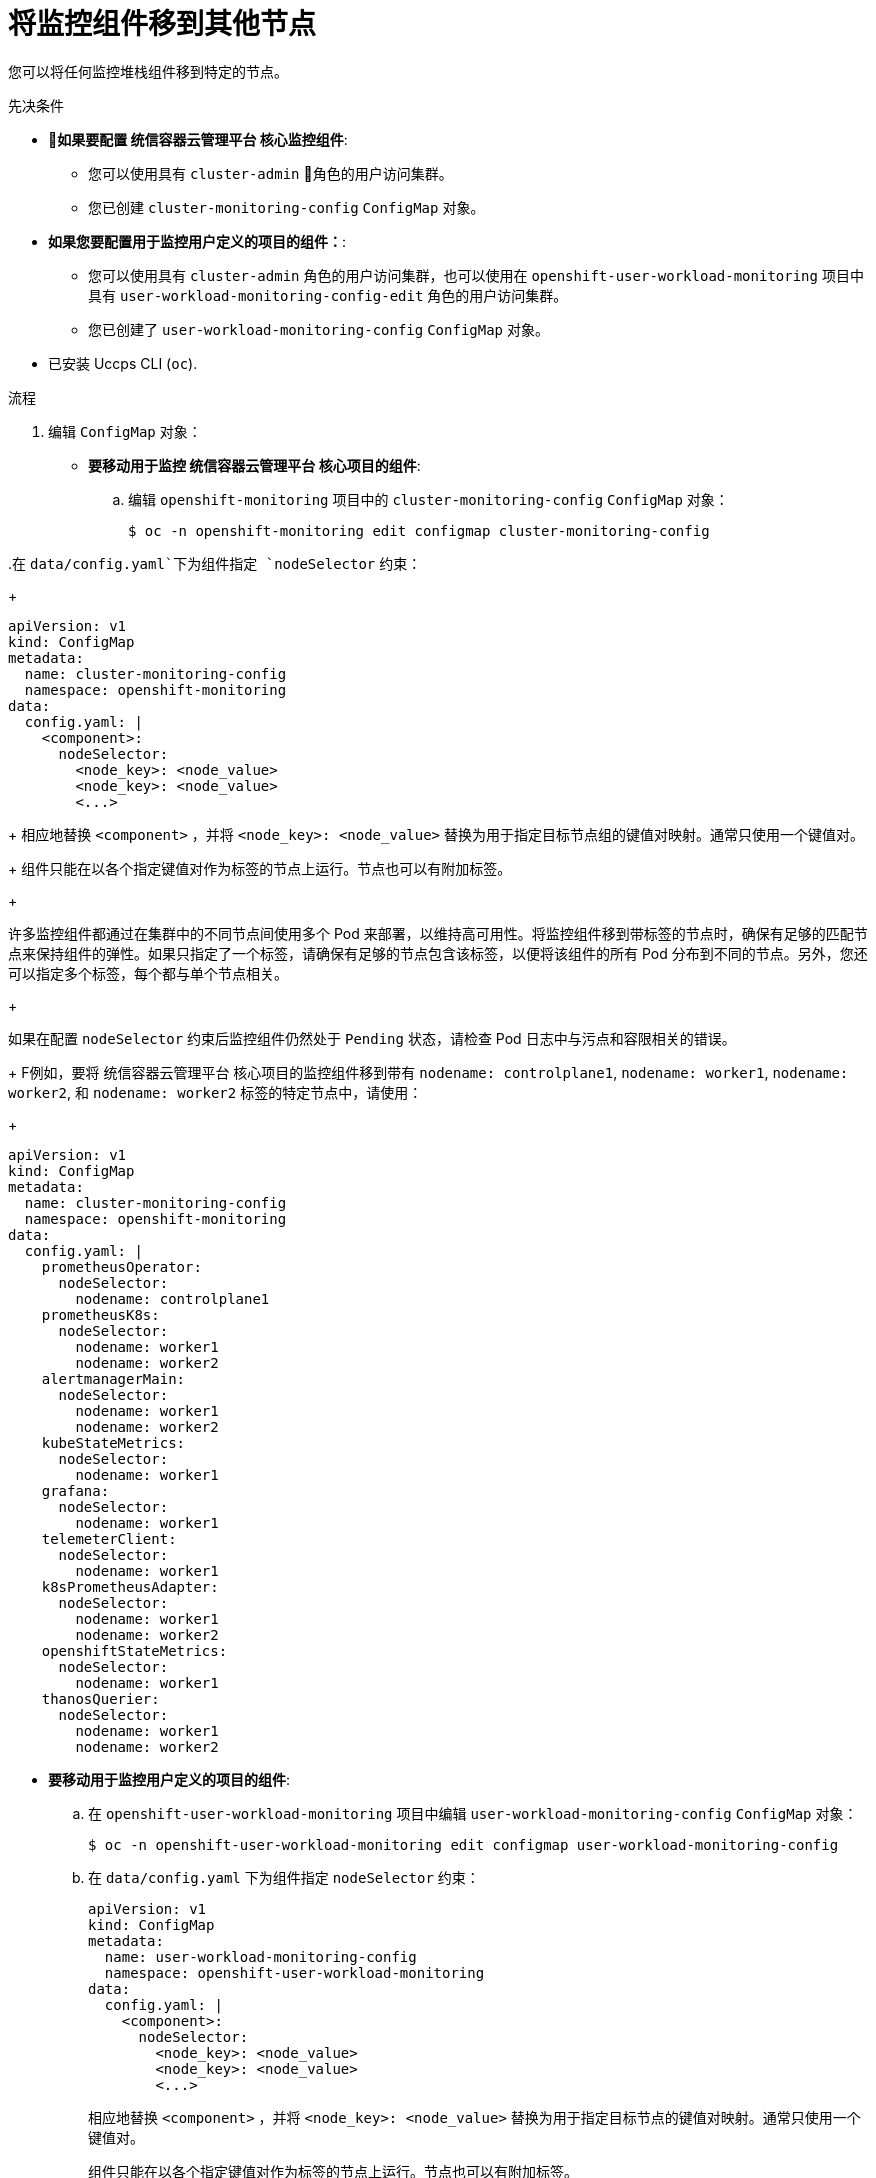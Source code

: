 // Module included in the following assemblies:
//
// * monitoring/configuring-the-monitoring-stack.adoc

:_content-type: PROCEDURE
[id="moving-monitoring-components-to-different-nodes_{context}"]
= 将监控组件移到其他节点

您可以将任何监控堆栈组件移到特定的节点。

.先决条件

* *如果要配置 统信容器云管理平台 核心监控组件*:
** 您可以使用具有 `cluster-admin` 角色的用户访问集群。
** 您已创建 `cluster-monitoring-config` `ConfigMap` 对象。
* *如果您要配置用于监控用户定义的项目的组件：*:
** 您可以使用具有 `cluster-admin` 角色的用户访问集群，也可以使用在  `openshift-user-workload-monitoring` 项目中具有 `user-workload-monitoring-config-edit` 角色的用户访问集群。
** 您已创建了 `user-workload-monitoring-config` `ConfigMap` 对象。
* 已安装 Uccps CLI (`oc`).

.流程

. 编辑 `ConfigMap` 对象：
** *要移动用于监控 统信容器云管理平台 核心项目的组件*:
.. 编辑 `openshift-monitoring` 项目中的 `cluster-monitoring-config` `ConfigMap` 对象：
+
[source,terminal]
----
$ oc -n openshift-monitoring edit configmap cluster-monitoring-config
----

..在 `data/config.yaml`下为组件指定 `nodeSelector` 约束：
+
[source,yaml]
----
apiVersion: v1
kind: ConfigMap
metadata:
  name: cluster-monitoring-config
  namespace: openshift-monitoring
data:
  config.yaml: |
    <component>:
      nodeSelector:
        <node_key>: <node_value>
        <node_key>: <node_value>
        <...>
----
+
相应地替换 `<component>` ，并将 `<node_key>: <node_value>` 替换为用于指定目标节点组的键值对映射。通常只使用一个键值对。
+
组件只能在以各个指定键值对作为标签的节点上运行。节点也可以有附加标签。
+
[重要]
====
许多监控组件都通过在集群中的不同节点间使用多个 Pod 来部署，以维持高可用性。将监控组件移到带标签的节点时，确保有足够的匹配节点来保持组件的弹性。如果只指定了一个标签，请确保有足够的节点包含该标签，以便将该组件的所有 Pod 分布到不同的节点。另外，您还可以指定多个标签，每个都与单个节点相关。
====
+
[注意]
====
如果在配置 `nodeSelector` 约束后监控组件仍然处于 `Pending` 状态，请检查 Pod 日志中与污点和容限相关的错误。
====
+
F例如，要将 统信容器云管理平台 核心项目的监控组件移到带有 `nodename: controlplane1`, `nodename: worker1`, `nodename: worker2`, 和 `nodename: worker2` 标签的特定节点中，请使用：
+
[source,yaml,subs=quotes]
----
apiVersion: v1
kind: ConfigMap
metadata:
  name: cluster-monitoring-config
  namespace: openshift-monitoring
data:
  config.yaml: |
    prometheusOperator:
      nodeSelector:
        nodename: controlplane1
    prometheusK8s:
      nodeSelector:
        nodename: worker1
        nodename: worker2
    alertmanagerMain:
      nodeSelector:
        nodename: worker1
        nodename: worker2
    kubeStateMetrics:
      nodeSelector:
        nodename: worker1
    grafana:
      nodeSelector:
        nodename: worker1
    telemeterClient:
      nodeSelector:
        nodename: worker1
    k8sPrometheusAdapter:
      nodeSelector:
        nodename: worker1
        nodename: worker2
    openshiftStateMetrics:
      nodeSelector:
        nodename: worker1
    thanosQuerier:
      nodeSelector:
        nodename: worker1
        nodename: worker2
----

** *要移动用于监控用户定义的项目的组件*:
.. 在 `openshift-user-workload-monitoring` 项目中编辑  `user-workload-monitoring-config` `ConfigMap` 对象：
+
[source,terminal]
----
$ oc -n openshift-user-workload-monitoring edit configmap user-workload-monitoring-config
----

.. 在 `data/config.yaml`  下为组件指定  `nodeSelector` 约束：
+
[source,yaml]
----
apiVersion: v1
kind: ConfigMap
metadata:
  name: user-workload-monitoring-config
  namespace: openshift-user-workload-monitoring
data:
  config.yaml: |
    <component>:
      nodeSelector:
        <node_key>: <node_value>
        <node_key>: <node_value>
        <...>
----
+
相应地替换  `<component>` ，并将 `<node_key>: <node_value>` 替换为用于指定目标节点的键值对映射。通常只使用一个键值对。
+
组件只能在以各个指定键值对作为标签的节点上运行。节点也可以有附加标签。
+
[重要]
====
许多监控组件都通过在集群中的不同节点间使用多个 Pod 来部署，以维持高可用性。将监控组件移到带标签的节点时，确保有足够的匹配节点来保持组件的弹性。如果只指定了一个标签，请确保有足够的节点包含该标签，以便将该组件的所有 Pod 分布到不同的节点。另外，您还可以指定多个标签，每个都与单个节点相关。
====
+
[注意]
====
如果在配置 `nodeSelector` 约束后监控组件仍然处于 `Pending` 状态，请检查 Pod 日志中与污点和容限相关的错误。
====
+
例如，要将监控用户定义的项目的组件移到带有 `nodename: worker1`, `nodename: worker2`, 和 `nodename: worker2` 标签的特定 worker 节点，请使用：
+
[source,yaml,subs=quotes]
----
apiVersion: v1
kind: ConfigMap
metadata:
  name: user-workload-monitoring-config
  namespace: openshift-user-workload-monitoring
data:
  config.yaml: |
    prometheusOperator:
      nodeSelector:
        nodename: worker1
    prometheus:
      nodeSelector:
        nodename: worker1
        nodename: worker2
    thanosRuler:
      nodeSelector:
        nodename: worker1
        nodename: worker2
----

. 保存文件以使改变生效。受新配置影响的组件会自动移到新节点上。
+
[注意]
====
除非集群管理员为用户定义的项目启用了监控，否则应用到  `user-workload-monitoring-config` `ConfigMap` 的配置不会被激活。
====
+
[警告]
====
一旦将更改保存到监控配置映射，可能会重新部署相关项目中的 Pod 和其他资源。该项目中正在运行的监控进程也可能被重启。
====
